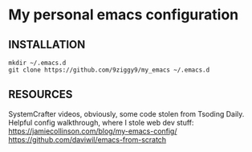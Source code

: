 * My personal emacs configuration

** INSTALLATION
#+NAME: install
#+BEGIN_SRC
mkdir ~/.emacs.d
git clone https://github.com/9ziggy9/my_emacs ~/.emacs.d
#+END_SRC


** RESOURCES
   SystemCrafter videos, obviously, some code stolen from Tsoding Daily. Helpful config walkthrough, where I stole web dev stuff:
   https://jamiecollinson.com/blog/my-emacs-config/
   https://github.com/daviwil/emacs-from-scratch
